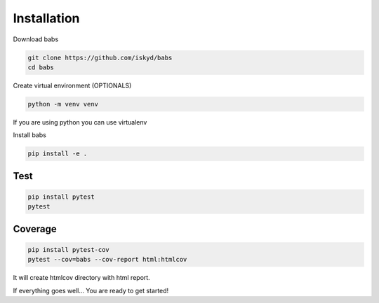 Installation
================================

Download babs

.. code-block:: bash

    git clone https://github.com/iskyd/babs
    cd babs

Create virtual environment (OPTIONALS)

.. code-block:: bash

    python -m venv venv

If you are using python you can use virtualenv

Install babs

.. code-block:: bash

    pip install -e .


Test
--------------------------------

.. code-block:: bash

    pip install pytest
    pytest


Coverage
--------------------------------
.. code-block:: bash

    pip install pytest-cov
    pytest --cov=babs --cov-report html:htmlcov

It will create htmlcov directory with html report.

If everything goes well... You are ready to get started!